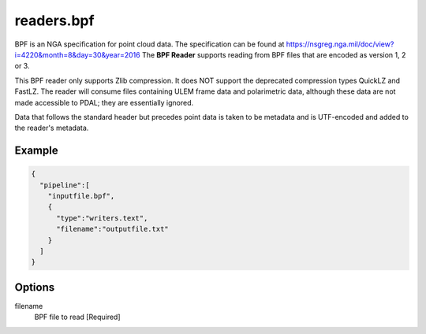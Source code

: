 .. _readers.bpf:

******************************************************************************
readers.bpf
******************************************************************************

BPF is an NGA specification for point cloud data. The specification can be
found at https://nsgreg.nga.mil/doc/view?i=4220&month=8&day=30&year=2016 The **BPF Reader** supports
reading from BPF files that are encoded as version 1, 2 or 3.

This BPF reader only supports Zlib compression.  It does NOT support the
deprecated compression types QuickLZ and FastLZ.  The reader will consume files
containing ULEM frame data and polarimetric data, although these data are not
made accessible to PDAL; they are essentially ignored.

Data that follows the standard header but precedes point data is taken to
be metadata and is UTF-encoded and added to the reader's metadata.

.. embed::

.. streamable::

Example
------------------------------------------------------------------------------

.. code-block:: json

    {
      "pipeline":[
        "inputfile.bpf",
        {
          "type":"writers.text",
          "filename":"outputfile.txt"
        }
      ]
    }


Options
------------------------------------------------------------------------------

filename
    BPF file to read [Required]

